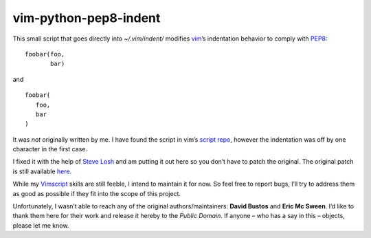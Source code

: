 vim-python-pep8-indent
======================

This small script that goes directly into `~/.vim/indent/` modifies vim_’s
indentation behavior to comply with PEP8_: ::

   foobar(foo,
          bar)

and ::

   foobar(
      foo,
      bar
   )

It was *not* originally written by me. I have found the script in vim’s `script
repo`_, however the indentation was off by one character in the first case.

I fixed it with the help of `Steve Losh`_ and am putting it out here so you
don’t have to patch the original. The original patch is still available here_.

While my Vimscript_ skills are still feeble, I intend to maintain it for now.
So feel free to report bugs, I’ll try to address them as good as possible if
they fit into the scope of this project.

Unfortunately, I wasn’t able to reach any of the original authors/maintainers:
**David Bustos** and **Eric Mc Sween**. I’d like to thank them here for their
work and release it hereby to the *Public Domain*. If anyone – who has a say in
this – objects, please let me know.

.. _vim: http://www.vim.org/
.. _PEP8: http://www.python.org/dev/peps/pep-0008/
.. _`script repo`: http://www.vim.org/scripts/script.php?script_id=974
.. _`Steve Losh`: http://stevelosh.com/
.. _here: https://gist.github.com/2965846
.. _`Vimscript`: http://learnvimscriptthehardway.stevelosh.com/
